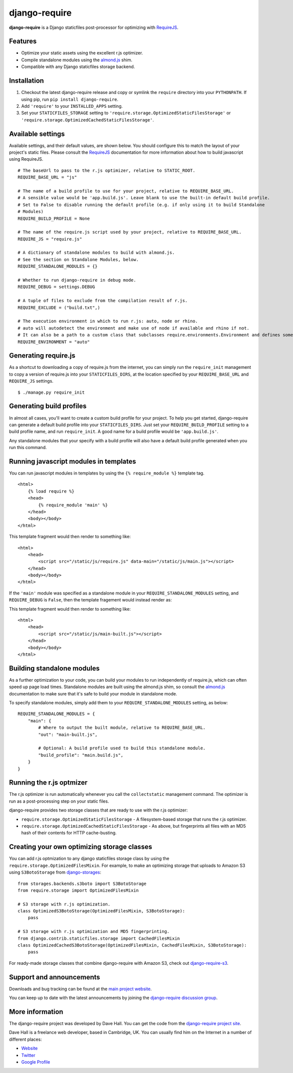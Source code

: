 django-require
==============

**django-require** is a Django staticfiles post-processor for optimizing
with `RequireJS <http://requirejs.org/>`_.

Features
--------

-  Optimize your static assets using the excellent r.js optimizer.
-  Compile standalone modules using the
   `almond.js <https://github.com/jrburke/almond>`_ shim.
-  Compatible with any Django staticfiles storage backend.

Installation
------------

1. Checkout the latest django-require release and copy or symlink the
   ``require`` directory into your ``PYTHONPATH``.  If using pip, run 
   ``pip install django-require``.
2. Add ``'require'`` to your ``INSTALLED_APPS`` setting.
3. Set your ``STATICFILES_STORAGE`` setting to
   ``'require.storage.OptimizedStaticFilesStorage'`` or
   ``'require.storage.OptimizedCachedStaticFilesStorage'``.

Available settings
------------------

Available settings, and their default values, are shown below. You
should configure this to match the layout of your project's static
files. Please consult the `RequireJS <http://requirejs.org/>`_
documentation for more information about how to build javascript using
RequireJS.

::

    # The baseUrl to pass to the r.js optimizer, relative to STATIC_ROOT.
    REQUIRE_BASE_URL = "js"

    # The name of a build profile to use for your project, relative to REQUIRE_BASE_URL.
    # A sensible value would be 'app.build.js'. Leave blank to use the built-in default build profile.
    # Set to False to disable running the default profile (e.g. if only using it to build Standalone
    # Modules)
    REQUIRE_BUILD_PROFILE = None

    # The name of the require.js script used by your project, relative to REQUIRE_BASE_URL.
    REQUIRE_JS = "require.js"

    # A dictionary of standalone modules to build with almond.js.
    # See the section on Standalone Modules, below.
    REQUIRE_STANDALONE_MODULES = {}

    # Whether to run django-require in debug mode.
    REQUIRE_DEBUG = settings.DEBUG

    # A tuple of files to exclude from the compilation result of r.js.
    REQUIRE_EXCLUDE = ("build.txt",)

    # The execution environment in which to run r.js: auto, node or rhino.
    # auto will autodetect the environment and make use of node if available and rhino if not.
    # It can also be a path to a custom class that subclasses require.environments.Environment and defines some "args" function that returns a list with the command arguments to execute.
    REQUIRE_ENVIRONMENT = "auto"

Generating require.js
---------------------

As a shortcut to downloading a copy of require.js from the internet, you
can simply run the ``require_init`` management to copy a version of
require.js into your ``STATICFILES_DIRS``, at the location specified by
your ``REQUIRE_BASE_URL`` and ``REQUIRE_JS`` settings.

::

    $ ./manage.py require_init

Generating build profiles
-------------------------

In almost all cases, you'll want to create a custom build profile for
your project. To help you get started, django-require can generate a
default build profile into your ``STATICFILES_DIRS``. Just set your
``REQUIRE_BUILD_PROFILE`` setting to a build profile name, and run
``require_init``. A good name for a build profile would be
``'app.build.js'``.

Any standalone modules that your specify with a build profile will also
have a default build profile generated when you run this command.

Running javascript modules in templates
---------------------------------------

You can run javascript modules in templates by using the
``{% require_module %}`` template tag.

::

    <html>
        {% load require %}
        <head>
            {% require_module 'main' %}
        </head>
        <body></body>
    </html>

This template fragment would then render to something like:

::

    <html>
        <head>
            <script src="/static/js/require.js" data-main="/static/js/main.js"></script>
        </head>
        <body></body>
    </html>

If the ``'main'`` module was specified as a standalone module in your
``REQUIRE_STANDALONE_MODULES`` setting, and ``REQUIRE_DEBUG`` is
``False``, then the template fragement would instead render as:

This template fragment would then render to something like:

::

    <html>
        <head>
            <script src="/static/js/main-built.js"></script>
        </head>
        <body></body>
    </html>

Building standalone modules
---------------------------

As a further optimization to your code, you can build your modules to
run independently of require.js, which can often speed up page load
times. Standalone modules are built using the almond.js shim, so consult
the `almond.js <https://github.com/jrburke/almond>`_ documentation to
make sure that it's safe to build your module in standalone mode.

To specify standalone modules, simply add them to your
``REQUIRE_STANDALONE_MODULES`` setting, as below:

::

    REQUIRE_STANDALONE_MODULES = {
        "main": {
            # Where to output the built module, relative to REQUIRE_BASE_URL.
            "out": "main-built.js",
            
            # Optional: A build profile used to build this standalone module.
            "build_profile": "main.build.js",
        }
    }

Running the r.js optmizer
-------------------------

The r.js optimizer is run automatically whenever you call the
``collectstatic`` management command. The optimizer is run as a
post-processing step on your static files.

django-require provides two storage classes that are ready to use with
the r.js optimizer:

-  ``require.storage.OptimizedStaticFilesStorage`` - A filesystem-based
   storage that runs the r.js optimizer.
-  ``require.storage.OptimizedCachedStaticFilesStorage`` - As above, but
   fingerprints all files with an MD5 hash of their contents for HTTP
   cache-busting.

Creating your own optimizing storage classes
--------------------------------------------

You can add r.js optmization to any django staticfiles storage class by
using the ``require.storage.OptimizedFilesMixin``. For example, to make
an optimizing storage that uploads to Amazon S3 using ``S3BotoStorage``
from
`django-storages <http://django-storages.readthedocs.org/en/latest/>`_:

::

    from storages.backends.s3boto import S3BotoStorage
    from require.storage import OptimizedFilesMixin

    # S3 storage with r.js optimization.
    class OptimizedS3BotoStorage(OptimizedFilesMixin, S3BotoStorage):
        pass

    # S3 storage with r.js optimization and MD5 fingerprinting.
    from django.contrib.staticfiles.storage import CachedFilesMixin
    class OptimizedCachedS3BotoStorage(OptimizedFilesMixin, CachedFilesMixin, S3BotoStorage):
        pass

For ready-made storage classes that combine django-require with Amazon S3, check out
`django-require-s3 <https://github.com/etianen/django-require-s3>`_.


Support and announcements
-------------------------

Downloads and bug tracking can be found at the `main project
website <http://github.com/etianen/django-require>`_.

You can keep up to date with the latest announcements by joining the
`django-require discussion
group <http://groups.google.com/group/django-require>`_.

More information
----------------

The django-require project was developed by Dave Hall. You can get the
code from the `django-require project
site <http://github.com/etianen/django-require>`_.

Dave Hall is a freelance web developer, based in Cambridge, UK. You can
usually find him on the Internet in a number of different places:

-  `Website <http://www.etianen.com/>`_
-  `Twitter <http://twitter.com/etianen>`_
-  `Google Profile <http://www.google.com/profiles/david.etianen>`_

